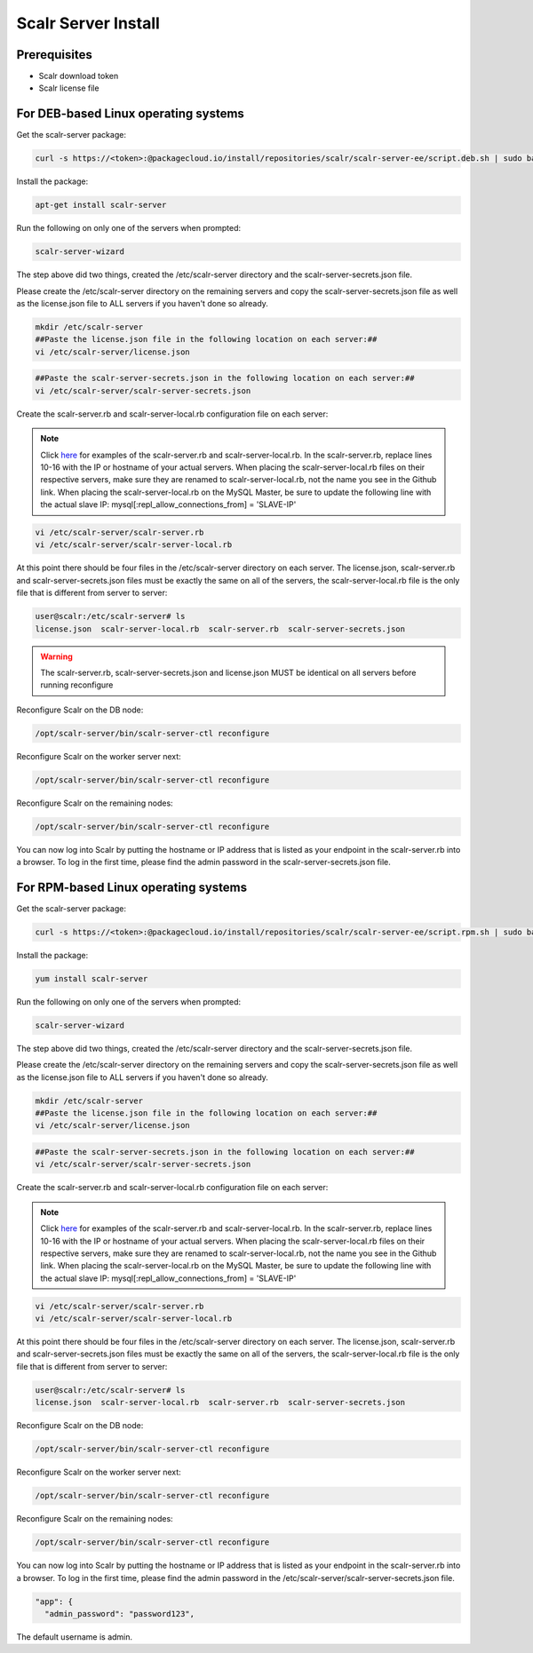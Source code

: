.. _install:

Scalr Server Install
====================

Prerequisites
^^^^^^^^^^^^^^
* Scalr download token
* Scalr license file

For DEB-based Linux operating systems
^^^^^^^^^^^^^^^^^^^^^^^^^^^^^^^^^^^^^^^
Get the scalr-server package:

.. code-block:: shell

   curl -s https://<token>:@packagecloud.io/install/repositories/scalr/scalr-server-ee/script.deb.sh | sudo bash

Install the package:

.. code-block:: shell

   apt-get install scalr-server

Run the following on only one of the servers when prompted:

.. code-block:: shell

   scalr-server-wizard

The step above did two things, created the /etc/scalr-server directory and the scalr-server-secrets.json file.

Please create the /etc/scalr-server directory on the remaining servers and copy the scalr-server-secrets.json file as well as the license.json file to ALL servers if you haven't done so already.

.. code-block:: shell

   mkdir /etc/scalr-server
   ##Paste the license.json file in the following location on each server:##
   vi /etc/scalr-server/license.json

.. code-block:: shell

   ##Paste the scalr-server-secrets.json in the following location on each server:##
   vi /etc/scalr-server/scalr-server-secrets.json

Create the scalr-server.rb and scalr-server-local.rb configuration file on each server:

.. note::

   Click `here <https://github.com/scalr-tutorials/scalr-server-configuration/tree/master/6-server-ha/>`_ for examples of the scalr-server.rb and scalr-server-local.rb.
   In the scalr-server.rb, replace lines 10-16 with the IP or hostname of your actual servers.
   When placing the scalr-server-local.rb files on their respective servers, make sure they are renamed to scalr-server-local.rb, not the name you see in the Github link. When placing the scalr-server-local.rb on the MySQL Master, be sure to update the following line with the actual slave IP:
   mysql[:repl_allow_connections_from] = 'SLAVE-IP'

.. code-block:: shell

   vi /etc/scalr-server/scalr-server.rb
   vi /etc/scalr-server/scalr-server-local.rb


At this point there should be four files in the /etc/scalr-server directory on each server. The license.json, scalr-server.rb and scalr-server-secrets.json files must be exactly the same on all of the servers, the scalr-server-local.rb file is the only file that is different from server to server:

.. code-block:: shell

   user@scalr:/etc/scalr-server# ls
   license.json  scalr-server-local.rb  scalr-server.rb  scalr-server-secrets.json

.. warning:: The scalr-server.rb, scalr-server-secrets.json and license.json MUST be identical on all servers before running reconfigure

Reconfigure Scalr on the DB node:

.. code-block:: shell

   /opt/scalr-server/bin/scalr-server-ctl reconfigure


Reconfigure Scalr on the worker server next:

.. code-block:: shell

   /opt/scalr-server/bin/scalr-server-ctl reconfigure


Reconfigure Scalr on the remaining nodes:

.. code-block:: shell

   /opt/scalr-server/bin/scalr-server-ctl reconfigure

You can now log into Scalr by putting the hostname or IP address that is listed as your endpoint in the scalr-server.rb into a browser. To log in the first time, please find the admin password in the scalr-server-secrets.json file.


For RPM-based Linux operating systems
^^^^^^^^^^^^^^^^^^^^^^^^^^^^^^^^^^^^^^^
Get the scalr-server package:

.. code-block:: shell

   curl -s https://<token>:@packagecloud.io/install/repositories/scalr/scalr-server-ee/script.rpm.sh | sudo bash

Install the package:

.. code-block:: shell

   yum install scalr-server

Run the following on only one of the servers when prompted:

.. code-block:: shell

   scalr-server-wizard

The step above did two things, created the /etc/scalr-server directory and the scalr-server-secrets.json file.

Please create the /etc/scalr-server directory on the remaining servers and copy the scalr-server-secrets.json file as well as the license.json file to ALL servers if you haven't done so already.

.. code-block:: shell

   mkdir /etc/scalr-server
   ##Paste the license.json file in the following location on each server:##
   vi /etc/scalr-server/license.json

.. code-block:: shell

   ##Paste the scalr-server-secrets.json in the following location on each server:##
   vi /etc/scalr-server/scalr-server-secrets.json

Create the scalr-server.rb and scalr-server-local.rb configuration file on each server:

.. note::

   Click `here <https://github.com/scalr-tutorials/scalr-server-configuration/tree/master/6-server-ha/>`_ for examples of the scalr-server.rb and scalr-server-local.rb.
   In the scalr-server.rb, replace lines 10-16 with the IP or hostname of your actual servers.
   When placing the scalr-server-local.rb files on their respective servers, make sure they are renamed to scalr-server-local.rb, not the name you see in the Github link. When placing the scalr-server-local.rb on the MySQL Master, be sure to update the following line with the actual slave IP:
   mysql[:repl_allow_connections_from] = 'SLAVE-IP'

.. code-block:: shell

   vi /etc/scalr-server/scalr-server.rb
   vi /etc/scalr-server/scalr-server-local.rb


At this point there should be four files in the /etc/scalr-server directory on each server. The license.json, scalr-server.rb and scalr-server-secrets.json files must be exactly the same on all of the servers, the scalr-server-local.rb file is the only file that is different from server to server:

.. code-block:: shell

   user@scalr:/etc/scalr-server# ls
   license.json  scalr-server-local.rb  scalr-server.rb  scalr-server-secrets.json


Reconfigure Scalr on the DB node:

.. code-block:: shell

   /opt/scalr-server/bin/scalr-server-ctl reconfigure


Reconfigure Scalr on the worker server next:

.. code-block:: shell

   /opt/scalr-server/bin/scalr-server-ctl reconfigure


Reconfigure Scalr on the remaining nodes:

.. code-block:: shell

   /opt/scalr-server/bin/scalr-server-ctl reconfigure

You can now log into Scalr by putting the hostname or IP address that is listed as your endpoint in the scalr-server.rb into a browser. To log in the first time, please find the admin password in the /etc/scalr-server/scalr-server-secrets.json file.

.. code-block:: shell

     "app": {
       "admin_password": "password123",

The default username is admin.
